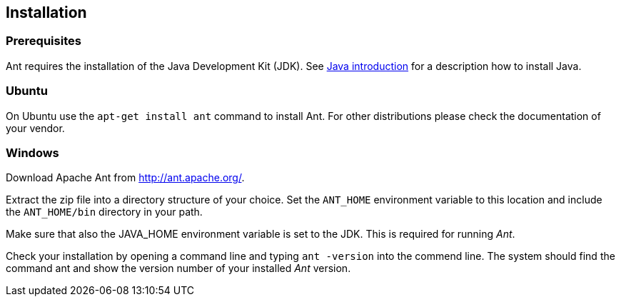 [[installation]]
== Installation
[[antinstallation_prerequisites]]
=== Prerequisites

Ant
requires the installation of the Java Development Kit
(JDK). See
http://www.vogella.com/tutorials/JavaIntroduction/article.html[Java introduction]
for a description how to install Java.

[[installation_ubuntu]]
=== Ubuntu

On Ubuntu use the
`apt-get install ant`
command to install Ant.
For other distributions please check the
documentation of your
vendor.

[[installation_windows]]
=== Windows

Download Apache Ant from http://ant.apache.org/.

Extract the zip file into a directory structure of your choice.
Set
the
`ANT_HOME`
environment variable to this location and include
the
`ANT_HOME/bin`
directory in your path.

Make sure that also the JAVA_HOME environment variable is
set to
the
JDK. This is required for running
_Ant_.

Check your installation by opening a command line and typing
`ant -version`
into the commend line. The system should find the
command
ant and
show
the version number of your installed
_Ant_ version.

